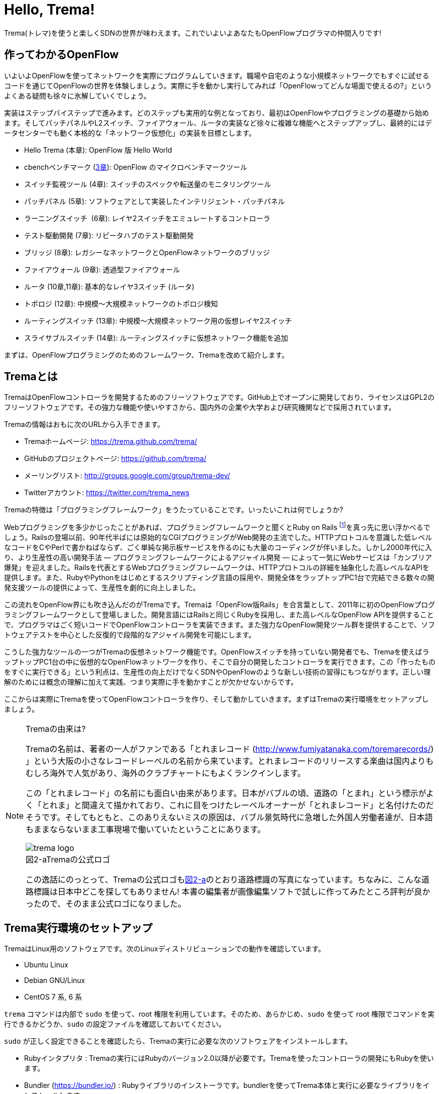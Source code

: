 [[hello_trema]]
= Hello, Trema!
:imagesdir: images/openflow_framework_trema

// TODO asciidocで「トレマ」をルビ表示にする
Trema(トレマ)を使うと楽しくSDNの世界が味わえます。これでいよいよあなたもOpenFlowプログラマの仲間入りです!

== 作ってわかるOpenFlow

いよいよOpenFlowを使ってネットワークを実際にプログラムしていきます。職場や自宅のような小規模ネットワークでもすぐに試せるコードを通じてOpenFlowの世界を体験しましょう。実際に手を動かし実行してみれば「OpenFlowってどんな場面で使えるの?」というよくある疑問も徐々に氷解していくでしょう。

実装はステップバイステップで進みます。どのステップも実用的な例となっており、最初はOpenFlowやプログラミングの基礎から始めます。そしてパッチパネルやL2スイッチ、ファイアウォール、ルータの実装など徐々に複雑な機能へとステップアップし、最終的にはデータセンターでも動く本格的な「ネットワーク仮想化」の実装を目標とします。

 - Hello Trema (本章): OpenFlow 版 Hello World
 - cbenchベンチマーク (<<cbench,3章>>): OpenFlow のマイクロベンチマークツール
 - スイッチ監視ツール (4章): スイッチのスペックや転送量のモニタリングツール
 - パッチパネル (5章): ソフトウェアとして実装したインテリジェント・パッチパネル
 - ラーニングスイッチ  (6章): レイヤ2スイッチをエミュレートするコントローラ
 - テスト駆動開発 (7章): リピータハブのテスト駆動開発
 - ブリッジ (8章): レガシーなネットワークとOpenFlowネットワークのブリッジ
 - ファイアウォール (9章): 透過型ファイアウォール
 - ルータ (10章,11章): 基本的なレイヤ3スイッチ (ルータ)
 - トポロジ (12章): 中規模〜大規模ネットワークのトポロジ検知
 - ルーティングスイッチ (13章): 中規模〜大規模ネットワーク用の仮想レイヤ2スイッチ
 - スライサブルスイッチ (14章): ルーティングスイッチに仮想ネットワーク機能を追加

まずは、OpenFlowプログラミングのためのフレームワーク、Tremaを改めて紹介します。

== Tremaとは

TremaはOpenFlowコントローラを開発するためのフリーソフトウェアです。GitHub上でオープンに開発しており、ライセンスはGPL2のフリーソフトウェアです。その強力な機能や使いやすさから、国内外の企業や大学および研究機関などで採用されています。

Tremaの情報はおもに次のURLから入手できます。

- Tremaホームページ: https://trema.github.com/trema/
- GitHubのプロジェクトページ: https://github.com/trema/
- メーリングリスト: http://groups.google.com/group/trema-dev/
- Twitterアカウント: https://twitter.com/trema_news

Tremaの特徴は「プログラミングフレームワーク」をうたっていることです。いったいこれは何でしょうか?

Webプログラミングを多少かじったことがあれば、プログラミングフレームワークと聞くとRuby on Rails footnote:[http://rubyonrails.org/]を真っ先に思い浮かべるでしょう。Railsの登場以前、90年代半ばには原始的なCGIプログラミングがWeb開発の主流でした。HTTPプロトコルを意識した低レベルなコードをCやPerlで書かねばならず、ごく単純な掲示板サービスを作るのにも大量のコーディングが伴いました。しかし2000年代に入り、より生産性の高い開発手法 — プログラミングフレームワークによるアジャイル開発 — によって一気にWebサービスは「カンブリア爆発」を迎えました。Railsを代表とするWebプログラミングフレームワークは、HTTPプロトコルの詳細を抽象化した高レベルなAPIを提供します。また、RubyやPythonをはじめとするスクリプティング言語の採用や、開発全体をラップトップPC1台で完結できる数々の開発支援ツールの提供によって、生産性を劇的に向上しました。

この流れをOpenFlow界にも吹き込んだのがTremaです。Tremaは「OpenFlow版Rails」を合言葉として、2011年に初のOpenFlowプログラミングフレームワークとして登場しました。開発言語にはRailsと同じくRubyを採用し、また高レベルなOpenFlow APIを提供することで、プログラマはごく短いコードでOpenFlowコントローラを実装できます。また強力なOpenFlow開発ツール群を提供することで、ソフトウェアテストを中心とした反復的で段階的なアジャイル開発を可能にします。

こうした強力なツールの一つがTremaの仮想ネットワーク機能です。OpenFlowスイッチを持っていない開発者でも、Tremaを使えばラップトップPC1台の中に仮想的なOpenFlowネットワークを作り、そこで自分の開発したコントローラを実行できます。この「作ったものをすぐに実行できる」という利点は、生産性の向上だけでなくSDNやOpenFlowのような新しい技術の習得にもつながります。正しい理解のためには概念の理解に加えて実践、つまり実際に手を動かすことが欠かせないからです。

ここからは実際にTremaを使ってOpenFlowコントローラを作り、そして動かしていきます。まずはTremaの実行環境をセットアップしましょう。

[NOTE]
.Tremaの由来は?
====
Tremaの名前は、著者の一人がファンである「とれまレコード (http://www.fumiyatanaka.com/toremarecords/) 」という大阪の小さなレコードレーベルの名前から来ています。とれまレコードのリリースする楽曲は国内よりもむしろ海外で人気があり、海外のクラブチャートにもよくランクインします。

この「とれまレコード」の名前にも面白い由来があります。日本がバブルの頃、道路の「とまれ」という標示がよく「とれま」と間違えて描かれており、これに目をつけたレーベルオーナーが「とれまレコード」と名付けたのだそうです。そしてもともと、このありえないミスの原因は、バブル景気時代に急増した外国人労働者達が、日本語もままならないまま工事現場で働いていたということにあります。

[[trema_logo]]
image::trema_logo.png[caption="図2-a",title="Tremaの公式ロゴ"]

この逸話にのっとって、Tremaの公式ロゴも<<trema_logo,図2-a>>のとおり道路標識の写真になっています。ちなみに、こんな道路標識は日本中どこを探してもありません! 本書の編集者が画像編集ソフトで試しに作ってみたところ評判が良かったので、そのまま公式ロゴになりました。
====

== Trema実行環境のセットアップ

TremaはLinux用のソフトウェアです。次のLinuxディストリビューションでの動作を確認しています。

- Ubuntu Linux
- Debian GNU/Linux
- CentOS 7 系, 6 系

// TODO @beture12 さん作の CentOS でのインストール方法を編集して入れる https://gist.github.com/betrue12/c472df7f0545df478dcb

// TODO それぞれの動作バージョンを明記したい。phutで呼び出しているipコマンドとか、あまり古いカーネルを使っていると動かないはず。

`trema` コマンドは内部で `sudo` を使って、root 権限を利用しています。そのため、あらかじめ、`sudo` を使って root 権限でコマンドを実行できるかどうか、`sudo` の設定ファイルを確認しておいてください。

`sudo` が正しく設定できることを確認したら、Tremaの実行に必要な次のソフトウェアをインストールします。

- Rubyインタプリタ : Tremaの実行にはRubyのバージョン2.0以降が必要です。Tremaを使ったコントローラの開発にもRubyを使います。
- Bundler (https://bundler.io/) : Rubyライブラリのインストーラです。bundlerを使ってTrema本体と実行に必要なライブラリをインストールします。
- Open vSwitch (http://openvswitch.org/) : OpenFlowに対応したソフトウェアスイッチの一種です。Tremaの仮想ネットワーク機能で使用します。

// TODO ここではTremaはインストールしない、ということを書くべき?

=== Rubyのインストール

Rubyのインストール方法は、Linuxディストリビューションごとに異なります。

==== Ubuntu や Debian にインストール

標準のパッケージマネージャ apt で以下のようにRuby関連パッケージをインストールします。

----
$ sudo apt-get update
$ sudo apt-get install ruby2.0 ruby2.0-dev build-essential
----
なお build-essential パッケージは Trema が依存する外部ライブラリのインストールに必要な gcc コンパイラなどを含んでいます。

==== CentOS にインストール

標準のパッケージマネージャ yum で以下のようにRuby関連パッケージをインストールします。

----
$ sudo yum update
$ sudo yum install ruby ruby-devel gcc gcc-c++
----

なお gcc と gcc-c++ パッケージは Trema が依存する外部ライブラリのインストールに必要です。

=== Bundlerのインストール

Bundlerは次のコマンドでインストールできます。

----
$ gem install bundler
----

なお `gem` はRubyの標準ライブラリ形式 `.gem` をインストールするコマンドです。ここでは最新版のBundlerの `.gem` を自動的にダウンロードしてインストールしています。

=== Open vSwitchのインストール

Open vSwitchのインストール方法も、Linuxディストリビューションごとに異なります。

==== Ubuntu や Debian にインストール

Open vSwitchも `apt-get` コマンドで簡単にインストールできます。

----
$ sudo apt-get install openvswitch-switch
----

==== CentOS にインストール

RDOfootnote:[https://www.rdoproject.org/Main_Page]というRedHat系Linux用のOpenStackパッケージリポジトリを使うと、yumコマンドでOpen vSwitchを簡単にインストールできます。

----
$ sudo yum update
$ sudo yum install https://rdoproject.org/repos/rdo-release.rpm
$ sudo yum install openvswitch
$ sudo systemctl start openvswitch.service
----

以上でTremaを使うための準備が整いました。それでは早速、入門の定番Hello, Worldを書いて実行してみましょう。

== Hello, Trema!

「Hello Trema!」は最も簡単なOpenFlowコントローラです。その唯一の機能は、スイッチと接続し「Hello, 0xabc!(0xabcはスイッチのDatapath ID)」と表示するだけです。このように機能は単純ですが、そのソースコードはTremaでコントローラを作るのに必要な基本知識をすべて含んでいます。

=== Hello Tremaを書く

コントローラの実装はプロジェクト用ディレクトリを作ることから始めます。まずは次のように、「Hello Trema!」用の空のディレクトリhello_tremaと、ソースコード用ディレクトリhello_trema/libを `mkdir -p` コマンドで新たに作ってください。

----
$ mkdir -p hello_trema/lib
$ cd hello_trema
----

==== プロジェクトディレクトリの中身

プロジェクトディレクトリには、コントローラに関連するすべてのファイルを置きます。コントローラのソースコードをはじめ、README.mdやLICENSEといったドキュメント類、コントローラの動作をテストするためのテストファイル、そして各種設定ファイルがここに入ります。

プロジェクトディレクトリのお手本として、GitHubのtrema/hello_tremaリポジトリ(https://github.com/trema/hello_trema) を見てみましょう。このリポジトリは、標準的なRubyプロジェクトのファイル構成に従っています。次に主要なファイルを挙げます。

- README.md: メインのドキュメント
- LICENSE: 配布ライセンスの指定
- CHANGELOG.md: 開発履歴
- Gemfile: 必要なgemパッケージの定義
- Rakefile: 開発用タスク
- lib/: コントローラの実装
- features/: 受け入れテスト
- spec/: ユニットテスト
- tasks/: 開発用タスク定義

自分で作ったコントローラを公開する場合、このようなファイル構成にすることが求められます。

[NOTE]
====
テスト関連のディレクトリ(features/, spec/, tasks/)の用途については、第7章「テスト駆動開発」で詳しく説明します。
// TODO 第7章にリンクを張る
====

==== コントローラ本体の実装

エディタでhello_tremaディレクトリ内のlib/hello_trema.rbを開き次のRubyコードを入力してください。.rbはRubyプログラムの標準的な拡張子です。Rubyの文法は必要に応じておいおい説明しますので、もしわからなくても気にせずそのまま入力してください。

[source,ruby,subs="verbatim,attributes"]
.lib/hello_world.rb
----
# Hello World!
class HelloTrema < Trema::Controller
  def start(_args)
    logger.info 'Trema started.'
  end

  def switch_ready(datapath_id)
    logger.info "Hello #{datapath_id.to_hex}!"
  end
end
----

// TODO vendor/hello_trema/lib/hello_trema.rbからソースコードを直接importする

==== スイッチの定義

Hello Tremaの実行にはOpenFlowスイッチが1台必要です。さきほどインストールしたOpen vSwitchをHello Tremaコントローラに接続することにしましょう。次の設定ファイルtrema.confをエディタで作成してください。

[source,ruby,subs="verbatim,attributes"]
.trema.conf
----
vswitch { datapath_id 0xabc }
----

この設定ファイルでは0xabcというDatapath IDを持つ1台のソフトウェアスイッチを定義しています。コントローラを実行する際にこの設定ファイルを指定することで、Open vSwitchを起動しコントローラに接続できます。

==== Tremaのインストール

Hello Tremaの実行にはもちろんTremaが必要です。実行に必要なRubyのアプリケーションやライブラリを`Gemfile`というファイルに次のように書いておくと、Hello Trema専用の実行環境を自動的にセットアップできます。

[source,ruby,subs="verbatim,attributes"]
.Gemfile
----
source 'https://rubygems.org/' # <1>

gem ‘trema’# <2>
----
<1> gemの取得元として標準的なhttps://rubygems.orgを指定します
<2> 実行環境にTremaを追加します

次のコマンドを実行すると、Tremaの実行コマンドがbin/tremaにインストールされます。

----
$ bundle install --binstubs
$ ./bin/trema --version
trema version 0.5.1
----

実行に最低限必要なコードはこれだけです。それでは細かい部分は後で説明するとして「習うより慣れろ」でさっそく実行してみましょう。

==== 実行してみよう(trema run)

作成したコントローラは `trema run` コマンドですぐに実行できます。Rubyはインタプリタ言語なので、コンパイルの必要はありません。ターミナルで次のように入力すると、この世界一短いOpenFlowコントローラはフォアグラウンドプロセスとして起動し、画面に「Trema started」「Hello, 0xabc!」と出力します。

----
$ ./bin/trema run ./lib/hello_trema.rb -c trema.conf
Trema started.
Hello, 0xabc! # <1>
$
----
<1> `Ctrl + c` でコントローラを終了

ここまで見てきたように、`trema` コマンドを使うと、とても簡単にコントローラを実行できます。`trema` コマンドには他にもいくつかの機能がありますので、ここで簡単に紹介しておきましょう。

== trema コマンド

`trema` コマンドは Trema 唯一のコマンドラインツールであり、コントローラの起動やテストなどさまざまな用途に使います。

たとえば先ほどの「Hello, Trema!」で見たように、`trema run` はコントローラを起動するためのコマンドです。起動したコントローラは OpenFlow スイッチと接続しメッセージをやりとりします。また、`trema run` コマンドは `-c` (`--conf`) オプションで仮想ネットワークを作ることもでき、作ったコントローラをこの仮想ネットワークの中でテストできます(<<trema_run_command,図2-1>>)。

[[trema_run_command]]
image::trema_overview.png[caption="図2-1",title="trema runコマンドの実行イメージ"]
// TODO 図から実ネットワークを消して、-cオプションと仮想ネットワークの対応を付ける

`trema` コマンドは `git` や `svn` コマンドと似たコマンド体系を持っており、`trema` に続けて `run` などのサブコマンドを指定することでさまざまな機能を呼び出します。`trema` コマンドは Trema フレームワークにおける中心的なツールで、あらゆるコントローラ開発の出発点と言えます。こうしたコマンド体系を一般に「コマンドスイート」と呼びます。

// TODO コマンドスイートの一般的なオプション体系をコラムで詳しく説明

一般的なコマンドスイートと同じく、サブコマンドの一覧は `trema help` で表示できます。また、サブコマンド自体のヘルプは `trema help [サブコマンド]` で表示できます。以下に、`trema help` で表示されるサブコマンド一覧をざっと紹介しておきます。いくつかのサブコマンドはまだ使い方を紹介していませんが、続く章で説明しますので今は目を通すだけでかまいません。

* `trema run`
 コントローラをフォアグラウンドで実行する。`--daemonize` (`-d`) オプションを付けることで、コントローラをバックグラウンド (デーモンモード) として実行できる
* `trema version`
 Trema のバージョンを表示する。`trema --version` と同じ
* `trema killall`
 バックグラウンドで起動している Trema プロセス全体を停止する
* `trema kill`
 仮想ネットワーク内の指定したスイッチまたはスイッチポートを停止する
* `trema up`
 仮想ネットワークの指定したスイッチまたはスイッチポートを再び有効にする章)
* `trema send_packets`
 仮想ネットワーク内でテストパケットを送信する
* `trema show_stats`
 仮想ネットワーク内の仮想ホストで送受信したパケットの統計情報を表示する○章)
* `trema reset_stats`
 仮想ネットワーク内の仮想ホストで送受信したパケットの統計情報をリセットする(第○章)
* `trema dump_flows`
 仮想ネットワーク内の仮想スイッチのフローテーブルを表示する

// TODO relishで生成したドキュメントと対応付けて更新

では、気になっていた Ruby の文法にそろそろ進みましょう。今後はたくさん Ruby を使いますが、その都度必要な文法を説明しますので心配はいりません。しっかりついてきてください。

== 即席Ruby入門

Rubyを習得する一番の近道は、コードを構成する各要素の種類(品詞)を押さえることです。これは、外国語を習得するコツに近いものがあります。ただし外国語と違い、Rubyの構成要素にはその品詞を見分けるための視覚的なヒントがかならずあります。このためRubyのコードはずいぶんと読みやすくなっています。

|========================================================================
| 品詞             | 視覚的ヒント   | 例

| 定数             | 大文字で始まる | HelloTrema, Trema::Controller
| インスタンス変数 | @で始まる      | @switches, @name
| シンボル         | :で始まる      | :match, :actions
|========================================================================

[NOTE]
====
インスタンス変数とシンボルの使いかたについては、後の章で詳しく説明します。
====

このように最初の文字を見れば、それがどんな品詞かすぐにわかります。たとえば、大文字で始まる名前はかならず定数です。品詞がわかれば、そのRubyコードがどんな構造かも見えてきます。これからそれぞれの品詞について簡単に説明しますが、最初からすべてが理解できなくとも構いません。しばらくすれば「Hello, Trema!」のあらゆる部分が識別できるようになっているはずです。

=== 定数

`HelloTrema` や `Trema::Controller` など、大文字で始まる名前が定数です。Rubyの定数は英語や日本語といった自然言語における固有名詞にあたります。

[source,ruby,subs="verbatim,attributes"]
.lib/hello_world.rb
----
# Hello World!
class HelloTrema < Trema::Controller # <1>
  def start(_args)
    logger.info 'Trema started.'
  end

  def switch_ready(datapath_id)
    logger.info "Hello #{datapath_id.to_hex}!"
  end
end
----
<1> この行の `HelloTrema` と `Trema::Controller` が定数

英語でも固有名詞は大文字で始めることになっています。たとえばTokyo Tower(東京タワー)もそうです。東京タワーは動かすことができませんし、何か別なものに勝手に変えることもできません。このように、固有名詞は時間とともに変化しないものを指します。そして固有名詞と同様、Rubyの定数は一度セットすると変更できません。もし変更しようとすると、次のように警告が出ます。

----
$ irb
> TokyoTower = "東京都港区芝公園4丁目2-8"
> TokyoTower = "増上寺の近く"
(irb):2: warning: already initialized constant TokyoTower
(irb):1: warning: previous definition of TokyoTower was here
=> "東京都港区芝公園4丁目2-8"
----

// TODO できれば、rake のビルド時にこれを実行して出力をここに入れる

`class` に続く定数はクラス定義です。「Hello, Trema!」の例では `HelloTrema` が定義されるクラス名です。「`class` +クラス名」から始まるクラス定義は、同じ字下げレベルの `end` までの範囲です。

[source,ruby,subs="verbatim,attributes"]
.lib/hello_trema.rb
----
class HelloTrema < Trema::Controller # <1>
  def start(args)
    logger.info "Trema started."
  end

  def switch_ready(datapath_id)
    logger.info "Hello #{datapath_id.to_hex}!"
  end
end # <2>
----
<1> HelloTremaクラス定義の始まり
<2> クラス定義の終わり

==== コントローラクラスの継承

Tremaではすべてのコントローラはクラスとして定義し、Tremaの提供する `Trema::Controller` クラスをかならず継承します。クラスを継承するには、`class クラス名 < 親クラス名` と書きます.

[source,ruby,subs="verbatim,attributes"]
----
class HelloTrema < Trema::Controller # <1>
  ...
end
----
<1> `Trema::Controller` クラスを継承した `HelloTrema` クラスを定義

`Trema::Controller` クラスを継承することで、コントローラに必要な基本機能が `HelloTrema` クラスにこっそりと追加されます。たとえば雑多な初期化などの裏仕事を `Trema::Controller` クラスが代わりにやってくれるわけです。

=== ハンドラの定義

さて、こうして定義した `HelloTrema` クラスはどこから実行が始まるのでしょうか? Cで言う `main()` 関数に当たるものがどこにも見あたりません。

その答はTremaの動作モデルであるイベントドリブンモデルにあります。Tremaのコントローラは、さまざまなOpenFlowイベントに反応するイベントハンドラメソッド(以下、ハンドラと呼びます)をまとめたクラスとして定義します。

ハンドラの定義は `def` に続く名前から `end` までのブロックです。たとえば `HelloTrema` の例では `start` と `switch_ready` ハンドラを定義しています。

[source,ruby,subs="verbatim,attributes"]
----
class HelloTrema < Trema::Controller
  def start(args) # <1>
    logger.info "Trema started."
  end

  def switch_ready(datapath_id) # <2>
    logger.info "Hello #{datapath_id.to_hex}!"
  end
end
----
<1> `start` ハンドラの定義
<2> `switch_ready` ハンドラの定義

// TODO こういうAPIの用語集をasciidoctorで作っておく
// TODO: なぜargsをアンダースコアで始めるのか、rubocopを交えながら説明する。
// TODO: 可能であればhello_tremaのソースコードから部分的にimportする

それぞれのイベントハンドラは、対応するイベントが発生したときに自動的に呼び出されます。たとえば `start` ハンドラはコントローラの起動イベント発生時、つまり `trema run` でコントローラを起動したときに自動的に呼ばれます。また、Packet Inメッセージ(第3章)が到着したとき、もし `packet_in` ハンドラがコントローラクラスに定義されていれば、Tremaが `packet_in` ハンドラを自動的に呼びます。

// TODO これを説明する図をここに入れる

Tremaでよく使うイベントをリストアップしておきます。

- `start`
 コントローラの起動時に呼ばれる
- `switch_ready`
 スイッチがコントローラに接続したときに呼ばれる
- `switch_disconnected`
 スイッチがコントローラから切断したときに呼ばれる(第4章)
- `packet_in`
 未知のパケットが到着したというPacket Inメッセージ到着時に呼ばれる(第3章)
- `flow_removed`
 フローが消されたときのFlow Removedメッセージ到着時に呼ばれる(第6章)

[NOTE]
.ハンドラの自動呼び出し
====
「ハンドラメソッドを定義しただけで、なぜ自動的に呼び出せるんだろう?」と不思議に思う人もいるでしょう。コード中にどんなメソッドがあるか? というコンパイル時情報をプログラム自身が実行時に知るためには、言語処理系の助けが必要です。たとえばCではコンパイル時と実行時の間にはぶ厚いカーテンが引かれているので普通は無理です。

Rubyではオブジェクトが自らの持つメソッドを実行時に調べることができます。これをイントロスペクション(リフレクションや自己反映計算などとも言う)と呼びます。たとえばPacket Inメッセージが到着したとき、コントローラはイントロスペクションして自分が `packet_in` メソッドを持っているかどうかを実行時に調べます。そしてもし見つかればそのメソッドを呼ぶというわけです。

この仕組みは `Trema::Controller` クラスを継承したときに自動的にコントローラへ導入されます。
====

=== キーワード

Rubyにはたくさんの組込みの語があり、それぞれに意味が与えられています。これらの語を変数として使ったり、自分の目的に合わせて意味を変えたりはできません。

----
alias and BEGIN begin break case class def defined do else elsif END
end ensure false for if in module next nil not or redo rescue retry
return self super then true undef unless until when while yield
----

このうち、「Hello, Trema!」では `class` と `def` そして `end` キーワードを使いました。先ほど説明したように、`class` キーワードは続く名前 (`HelloTrema`) のクラスを定義します。`def` キーワードは続く名前(`start`) のメソッドを定義します。

この `def` や `class` で始まって `end` で終わる領域のことをブロックと呼びます。すべてのRubyプログラムはこのブロックがいくつか組み合わさったものです。

=== スイッチの起動を捕捉する

新しくスイッチが起動すると `switch_ready` メソッドが起動します。

[source,ruby,subs="verbatim,attributes"]
----
def switch_ready(dpid)
  logger.info "Hello #{dpid.to_hex}!"
end
----

// TODO: 可能であればhello_tremaのソースコードから部分的にimportする

`switch_ready` メソッドでは、接続したスイッチのDatapath IDを16進形式(0xで始まる文字列)でログに出力します。

[NOTE]
.switch_readyの中身
====
実は OpenFlow の仕様には `switch_ready` というメッセージは定義されていません。実は、これは Trema が独自に定義するイベントなのです。`switch_ready` の裏では<<switch_ready,図2-b>>に示す一連の複雑な処理が行われていて、Trema がこの詳細をうまくカーペットの裏に隠してくれているというわけです。

[[switch_ready]]
image::switch_ready.png[caption="図2-b",title="switch_ready イベントが起こるまで"]

最初に、スイッチとコントローラがしゃべる OpenFlow プロトコルが合っているか確認します。OpenFlow の Hello メッセージを使ってお互いにプロトコルのバージョンを知らせ、うまく会話できそうか判断します。

次は、スイッチを識別するための Datapath ID の取得です。Datapath IDのようなスイッチ固有の情報は、スイッチに対して OpenFlow の Features Request メッセージを送ることで取得できます。成功した場合、Datapath IDやポート数などの情報が Features Reply メッセージに乗ってやってきます。

最後にスイッチを初期化します。スイッチに以前の状態が残っているとコントローラが管理する情報と競合が起こるので、スイッチを初期化することでこれを避けます。

これら一連の処理が終わると、ようやく `switch_ready` がコントローラに通知されるというわけです。
====

==== Datapath IDを16進形式にする

`to_hex` は整数を16進形式の文字列に変換するメソッドです。`switch_ready` ハンドラの引数 `dpid` の値は64ビットの正の整数で、OpenFlowでは慣習的に `0xfffb` などと16進で表します。ターミナルやログに出力する場合には `to_hex` で16進形式に変換しておいたほうがよいでしょう。

==== ログメッセージを出力する

ログメッセージはログファイルに記録されます。コントローラをフォアグラウンドで実行する場合、つまり `trema run` に `--daemonize` または `-d` オプションを付けない場合にはターミナルにもログメッセージが出力されます。

ログメッセージを出力するには、`logger` を使います。

[source,ruby,subs="verbatim,attributes"]
----
def start(_args)
  logger.info 'Trema started.'
end
----

`logger` はTrema標準のロガーで、ログメッセージの出力はこれを通じて行います。ログメッセージの重要度に応じて、`critical` (重要度 最高)から `debug` (重要度 最低)までの次の6種類のメソッドを選べます。

- `critical`: 回復不能なエラー
- `error`: エラー
- `warn`: 警告
- `notice`: 注意が必要な情報
- `info`: 通常レベルの情報
- `debug`: デバッグ出力

`trema run` のオプションでロギングレベルを指定できます。たとえば次のコードを実行するとしましょう。

[source,ruby,subs="verbatim,attributes"]
.try_logging.rb
----
# ロギングレベルの確認用コード
class TryLogging < Trema::Controller
  def start(_args)
    logger.critical 'CRITICAL'
    logger.error 'ERROR'
    logger.warn 'WARN'
    logger.notice 'NOTICE'
    logger.info 'INFO'
    logger.debug 'DEBUG'
  end
end
----

// TODO コードは別ファイルにして、rubocopにかける

このコードをたとえば次のようにロギングレベル `notice` で実行すると、`info` と `debug` メッセージは出力されません。

----
$ ./bin/trema run try_logging.rb --logging_level notice
CRITICAL
ERROR
WARN
NOTICE
----

ログファイルのデフォルトパスは `/tmp/[コントローラのクラス名].log` です。たとえばHelloTremaの場合には `/tmp/HelloTrema.log` になります。ログファイルの出力先ディレクトリを変更するには、`trema run` の `--log_dir` または `-L` オプションを指定します。たとえば次のようにすると、`/var/log/HelloTrema.log` が作られます。

----
$ ./bin/trema run try_logging.rb --log_dir /var/log/
----

// TODO -v, --verbose の説明

==== 文字列を連結する

`logger.info` に渡している文字列中の `#{}` は、文字列内にRubyの式を組込みます。

[source,ruby,subs="verbatim,attributes"]
----
logger.info "Hello #{dpid.to_hex}!"
#=> Hello 0xabc!
----

これは次のコードと同じです。

[source,ruby,subs="verbatim,attributes"]
----
logger.info 'Hello ' + dpid.to_hex + '!'
#=> Hello 0xabc!
----

どちらを使ってもかまいませんが、文字列を `+` でつなげすぎると最終的な出力がコードからはわかりにくくなることがあります。その場合、このように `#{}` で組み込んだほうがよいでしょう。

これで「Hello, Trema!」の説明はおしまいです。Tremaで作るコントローラは基本的にこの「Hello, Trema!」と同じ構成をしています。つまり、これをベースにいくつか必要なハンドラメソッドを追加していけば、より複雑で実践的なコントローラも作れます。

== まとめ

この章ではTremaの開発環境をセットアップし、すべてのコントローラのテンプレートとなる「Hello, Trema!」コントローラを書きました。この章で学んだことを簡単にまとめてから、より実用的なコントローラの開発に入っていくことにしましょう。

- コントローラはクラスとして定義し、`Trema::Controller` クラスを継承することでコントローラの基本機能を取り込む
- コントローラに機能を追加するには、各種イベントに対応するハンドラをコントローラクラスに定義する
- コントローラは `trema run` コマンドでコンパイルなしにすぐ実行できる
- 仮想ネットワーク機能を使うと、OpenFlowスイッチを持っていなくてもコントローラを実行できる

// TODO 新しく学んだことを確認してリストを更新

これでTremaの基礎知識は充分身に付きました。次の章では、OpenFlowコントローラのためのマイクロベンチマークツール、cbenchを計測するためのコントローラを書きます。

== 参考文献

Rubyプログラミングが初めてという人達のために、この章では入門に役立つサイトや本をいくつか紹介します。

- 「Why’s (Poignant) Guide to Ruby」(http://mislav.uniqpath.com/poignant-guide/)
 筆者は大学や職場でいろいろなプログラミング言語を勉強してきましたが、これほど読んでいて楽しい本に出会ったことはありません。この本はRuby会の謎の人物_why氏による風変わりなRuby入門で、プログラミング言語の解説書にもかかわらずまるで小説やマンガのようにリラックスして読めます。この章のRubyの品詞の説明は、この本を参考にしました(日本語版はhttp://www.aoky.net/articles/why_poignant_guide_to_ruby/)
- 「TryRuby」(http://tryruby.org/)
 同じく_why氏による、ブラウザで動くRuby環境です。Rubyを試してみたいけどインストールするのが面倒という人は、まずはここでRubyを試してみましょう。`help` と打つと15分の短いRubyチュートリアルが始まります。
- 『プログラミングRuby第2版』(Dave Thomas、Chad Fowler、Andrew Hunt著／田和勝、まつもとゆきひろ 訳／オーム社) 
Rubyの完全なリファレンスです。本気でRubyを勉強したい人は持っていて損はしません。リファレンスが必要ならこの本だけあれば十分です。

// TODO この本を読む人はRubyをインストールすること前提だから、TryRubyはちょっと違うと思う。あといきなり\_whyの本を紹介するのもめちゃくちゃなので、最初は無難な本を紹介するのがいいと思う
// TODO asciidoc のbib形式に変換
